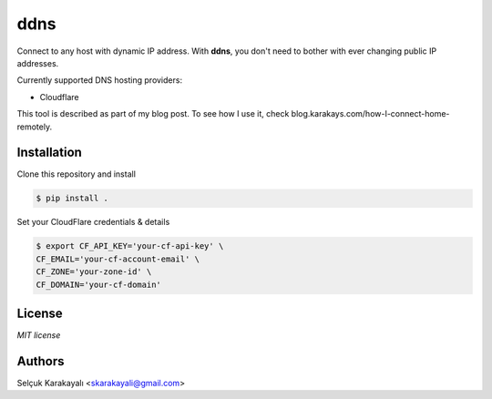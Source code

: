 =======
ddns
=======

Connect to any host with dynamic IP address. With **ddns**, you don't need to bother with ever changing public IP addresses.

Currently supported DNS hosting providers:

- Cloudflare

This tool is described as part of my blog post. To see how I use it, check blog.karakays.com/how-I-connect-home-remotely.

---------------
Installation
---------------

Clone this repository and install

.. code:: bash

   $ pip install .

Set your CloudFlare credentials & details

.. code:: bash

   $ export CF_API_KEY='your-cf-api-key' \
   CF_EMAIL='your-cf-account-email' \
   CF_ZONE='your-zone-id' \
   CF_DOMAIN='your-cf-domain'

---------------
License
---------------

`MIT license`

---------------
Authors
---------------

Selçuk Karakayalı <skarakayali@gmail.com>

.. _homepage: https://jwz.org
